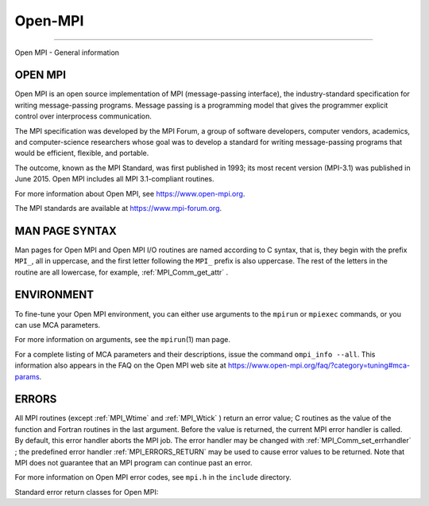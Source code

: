 .. _Open-MPI:

Open-MPI
~~~~~~~~
====

Open MPI - General information

OPEN MPI
========

Open MPI is an open source implementation of MPI (message-passing
interface), the industry-standard specification for writing
message-passing programs. Message passing is a programming model that
gives the programmer explicit control over interprocess communication.

The MPI specification was developed by the MPI Forum, a group of
software developers, computer vendors, academics, and computer-science
researchers whose goal was to develop a standard for writing
message-passing programs that would be efficient, flexible, and
portable.

The outcome, known as the MPI Standard, was first published in 1993; its
most recent version (MPI-3.1) was published in June 2015. Open MPI
includes all MPI 3.1-compliant routines.

For more information about Open MPI, see https://www.open-mpi.org.

The MPI standards are available at https://www.mpi-forum.org.

MAN PAGE SYNTAX
===============

Man pages for Open MPI and Open MPI I/O routines are named according to
C syntax, that is, they begin with the prefix ``MPI_``, all in
uppercase, and the first letter following the ``MPI_`` prefix is also
uppercase. The rest of the letters in the routine are all lowercase, for
example, :ref:`MPI_Comm_get_attr` .

ENVIRONMENT
===========

To fine-tune your Open MPI environment, you can either use arguments to
the ``mpirun`` or ``mpiexec`` commands, or you can use MCA parameters.

For more information on arguments, see the ``mpirun``\ (1) man page.

For a complete listing of MCA parameters and their descriptions, issue
the command ``ompi_info --all``. This information also appears in the
FAQ on the Open MPI web site at
https://www.open-mpi.org/faq/?category=tuning#mca-params.

ERRORS
======

All MPI routines (except :ref:`MPI_Wtime`  and :ref:`MPI_Wtick` ) return an
error value; C routines as the value of the function and Fortran
routines in the last argument. Before the value is returned, the current
MPI error handler is called. By default, this error handler aborts the
MPI job. The error handler may be changed with
:ref:`MPI_Comm_set_errhandler` ; the predefined error handler
:ref:`MPI_ERRORS_RETURN`  may be used to cause error values to be returned.
Note that MPI does not guarantee that an MPI program can continue past
an error.

For more information on Open MPI error codes, see ``mpi.h`` in the
``include`` directory.

Standard error return classes for Open MPI:

+--------------------------+-------------+--------------------------+
| Error name               | Error value | Description              |
+==========================+=============+==========================+
| :ref:`MPI_SUCCESS`               | 0           | Successful return code.  |
+--------------------------+-------------+--------------------------+
| :ref:`MPI_ERR_BUFFER`            | 1           | Invalid buffer pointer.  |
+--------------------------+-------------+--------------------------+
| :ref:`MPI_ERR_COUNT`             | 2           | Invalid count argument.  |
+--------------------------+-------------+--------------------------+
| :ref:`MPI_ERR_TYPE`              | 3           | Invalid datatype         |
|                          |             | argument.                |
+--------------------------+-------------+--------------------------+
| :ref:`MPI_ERR_TAG`               | 4           | Invalid tag argument.    |
+--------------------------+-------------+--------------------------+
| :ref:`MPI_ERR_COMM`              | 5           | Invalid communicator.    |
+--------------------------+-------------+--------------------------+
| :ref:`MPI_ERR_RANK`              | 6           | Invalid rank.            |
+--------------------------+-------------+--------------------------+
| :ref:`MPI_ERR_REQUEST`           | 7           | Invalid :ref:`MPI_Request`       |
|                          |             | handle.                  |
+--------------------------+-------------+--------------------------+
| :ref:`MPI_ERR_ROOT`              | 8           | Invalid root.            |
+--------------------------+-------------+--------------------------+
| :ref:`MPI_ERR_GROUP`             | 9           | Null group passed to     |
|                          |             | function.                |
+--------------------------+-------------+--------------------------+
| :ref:`MPI_ERR_OP`                | 10          | Invalid operation.       |
+--------------------------+-------------+--------------------------+
| :ref:`MPI_ERR_TOPOLOGY`          | 11          | Invalid topology.        |
+--------------------------+-------------+--------------------------+
| :ref:`MPI_ERR_DIMS`              | 12          | Illegal dimension        |
|                          |             | argument.                |
+--------------------------+-------------+--------------------------+
| :ref:`MPI_ERR_ARG`               | 13          | Invalid argument.        |
+--------------------------+-------------+--------------------------+
| :ref:`MPI_ERR_UNKNOWN`           | 14          | Unknown error.           |
+--------------------------+-------------+--------------------------+
| :ref:`MPI_ERR_TRUNCATE`          | 15          | Message truncated on     |
|                          |             | receive.                 |
+--------------------------+-------------+--------------------------+
| :ref:`MPI_ERR_OTHER`             | 16          | Other error; use         |
|                          |             | Error_string.            |
+--------------------------+-------------+--------------------------+
| :ref:`MPI_ERR_INTERN`            | 17          | Internal error code.     |
+--------------------------+-------------+--------------------------+
| :ref:`MPI_ERR_IN_STATUS`         | 18          | Look in status for error |
|                          |             | value.                   |
+--------------------------+-------------+--------------------------+
| :ref:`MPI_ERR_PENDING`           | 19          | Pending request.         |
+--------------------------+-------------+--------------------------+
| :ref:`MPI_ERR_ACCESS`            | 20          | Permission denied.       |
+--------------------------+-------------+--------------------------+
| :ref:`MPI_ERR_AMODE`             | 21          | Unsupported amode passed |
|                          |             | to open.                 |
+--------------------------+-------------+--------------------------+
| :ref:`MPI_ERR_ASSERT`            | 22          | Invalid assert.          |
+--------------------------+-------------+--------------------------+
| :ref:`MPI_ERR_BAD_FILE`          | 23          | Invalid file name (for   |
|                          |             | example, path name too   |
|                          |             | long).                   |
+--------------------------+-------------+--------------------------+
| :ref:`MPI_ERR_BASE`              | 24          | Invalid base.            |
+--------------------------+-------------+--------------------------+
| :ref:`MPI_ERR_CONVERSION`        | 25          | An error occurred in a   |
|                          |             | user-supplied            |
|                          |             | data-conversion          |
|                          |             | function.                |
+--------------------------+-------------+--------------------------+
| :ref:`MPI_ERR_DISP`              | 26          | Invalid displacement.    |
+--------------------------+-------------+--------------------------+
| :ref:`MPI_ERR_DUP_DATAREP`       | 27          | Conversion functions     |
|                          |             | could not be registered  |
|                          |             | because a data           |
|                          |             | representation           |
|                          |             | identifier that was      |
|                          |             | already defined was      |
|                          |             | passed to                |
|                          |             | :ref:`MPI_REGISTER_DATAREP` .    |
+--------------------------+-------------+--------------------------+
| :ref:`MPI_ERR_FILE_EXISTS`       | 28          | File exists.             |
+--------------------------+-------------+--------------------------+
| :ref:`MPI_ERR_FILE_IN_USE`       | 29          | File operation could not |
|                          |             | be completed, as the     |
|                          |             | file is currently open   |
|                          |             | by some process.         |
+--------------------------+-------------+--------------------------+
| :ref:`MPI_ERR_FILE`              | 30          | Invalid file handle.     |
+--------------------------+-------------+--------------------------+
| :ref:`MPI_ERR_INFO_KEY`          | 31          | Illegal info key.        |
+--------------------------+-------------+--------------------------+
| :ref:`MPI_ERR_INFO_NOKEY`        | 32          | No such key.             |
+--------------------------+-------------+--------------------------+
| :ref:`MPI_ERR_INFO_VALUE`        | 33          | Illegal info value.      |
+--------------------------+-------------+--------------------------+
| :ref:`MPI_ERR_INFO`              | 34          | Invalid info object.     |
+--------------------------+-------------+--------------------------+
| :ref:`MPI_ERR_IO`                | 35          | I/O error.               |
+--------------------------+-------------+--------------------------+
| :ref:`MPI_ERR_KEYVAL`            | 36          | Illegal key value.       |
+--------------------------+-------------+--------------------------+
| :ref:`MPI_ERR_LOCKTYPE`          | 37          | Invalid locktype.        |
+--------------------------+-------------+--------------------------+
| :ref:`MPI_ERR_NAME`              | 38          | Name not found.          |
+--------------------------+-------------+--------------------------+
| :ref:`MPI_ERR_NO_MEM`            | 39          | Memory exhausted.        |
+--------------------------+-------------+--------------------------+
| :ref:`MPI_ERR_NOT_SAME`          | 40          | Collective argument not  |
|                          |             | identical on all         |
|                          |             | processes, or collective |
|                          |             | routines called in a     |
|                          |             | different order by       |
|                          |             | different processes.     |
+--------------------------+-------------+--------------------------+
| :ref:`MPI_ERR_NO_SPACE`          | 41          | Not enough space.        |
+--------------------------+-------------+--------------------------+
| :ref:`MPI_ERR_NO_SUCH_FILE`      | 42          | File (or directory) does |
|                          |             | not exist.               |
+--------------------------+-------------+--------------------------+
| :ref:`MPI_ERR_PORT`              | 43          | Invalid port.            |
+--------------------------+-------------+--------------------------+
| :ref:`MPI_ERR_PROC_ABORTED`      | 74          | Operation failed because |
|                          |             | a remote peer has        |
|                          |             | aborted.                 |
+--------------------------+-------------+--------------------------+
| :ref:`MPI_ERR_QUOTA`             | 44          | Quota exceeded.          |
+--------------------------+-------------+--------------------------+
| :ref:`MPI_ERR_READ_ONLY`         | 45          | Read-only file system.   |
+--------------------------+-------------+--------------------------+
| :ref:`MPI_ERR_RMA_CONFLICT`      | 46          | Conflicting accesses to  |
|                          |             | window.                  |
+--------------------------+-------------+--------------------------+
| :ref:`MPI_ERR_RMA_SYNC`          | 47          | Erroneous RMA            |
|                          |             | synchronization.         |
+--------------------------+-------------+--------------------------+
| :ref:`MPI_ERR_SERVICE`           | 48          | Invalid                  |
|                          |             | publish/unpublish.       |
+--------------------------+-------------+--------------------------+
| :ref:`MPI_ERR_SIZE`              | 49          | Invalid size.            |
+--------------------------+-------------+--------------------------+
| :ref:`MPI_ERR_SPAWN`             | 50          | Error spawning.          |
+--------------------------+-------------+--------------------------+
| MPI                      | 51          | Unsupported datarep      |
| _ERR_UNSUPPORTED_DATAREP |             | passed to                |
|                          |             | :ref:`MPI_File_set_view` .       |
+--------------------------+-------------+--------------------------+
| MPI_E                    | 52          | Unsupported operation,   |
| RR_UNSUPPORTED_OPERATION |             | such as seeking on a     |
|                          |             | file that supports only  |
|                          |             | sequential access.       |
+--------------------------+-------------+--------------------------+
| :ref:`MPI_ERR_WIN`               | 53          | Invalid window.          |
+--------------------------+-------------+--------------------------+
| :ref:`MPI_T_ERR_MEMORY`          | 54          | Out of memory.           |
+--------------------------+-------------+--------------------------+
| M                        | 55          | Interface not            |
| PI_T_ERR_NOT_INITIALIZED |             | initialized.             |
+--------------------------+-------------+--------------------------+
| :ref:`MPI_T_ERR_CANNOT_INIT`     | 56          | Interface not in the     |
|                          |             | state to be initialized. |
+--------------------------+-------------+--------------------------+
| :ref:`MPI_T_ERR_INVALID_INDEX`   | 57          | The enumeration index is |
|                          |             | invalid.                 |
+--------------------------+-------------+--------------------------+
| :ref:`MPI_T_ERR_INVALID_ITEM`    | 58          | The item index queried   |
|                          |             | is out of range.         |
+--------------------------+-------------+--------------------------+
| :ref:`MPI_T_ERR_INVALID_HANDLE`  | 59          | The handle is invalid.   |
+--------------------------+-------------+--------------------------+
| :ref:`MPI_T_ERR_OUT_OF_HANDLES`  | 60          | No more handles          |
|                          |             | available.               |
+--------------------------+-------------+--------------------------+
| M                        | 61          | No more sessions         |
| PI_T_ERR_OUT_OF_SESSIONS |             | available.               |
+--------------------------+-------------+--------------------------+
| M                        | 62          | Session argument is not  |
| PI_T_ERR_INVALID_SESSION |             | a valid session.         |
+--------------------------+-------------+--------------------------+
| MP                       | 63          | Variable cannot be set   |
| I_T_ERR_CVAR_SET_NOT_NOW |             | at this moment.          |
+--------------------------+-------------+--------------------------+
| :ref:`MPI_T_ERR_CVAR_SET_NEVER`  | 64          | Variable cannot be set   |
|                          |             | until end of execution.  |
+--------------------------+-------------+--------------------------+
| MPI                      | 65          | Variable cannot be       |
| _T_ERR_PVAR_NO_STARTSTOP |             | started or stopped.      |
+--------------------------+-------------+--------------------------+
| :ref:`MPI_T_ERR_PVAR_NO_WRITE`   | 66          | Variable cannot be       |
|                          |             | written or reset.        |
+--------------------------+-------------+--------------------------+
| :ref:`MPI_T_ERR_PVAR_NO_ATOMIC`  | 67          | Variable cannot be read  |
|                          |             | and written atomically.  |
+--------------------------+-------------+--------------------------+
| :ref:`MPI_ERR_RMA_RANGE`         | 68          | Target memory is not     |
|                          |             | part of the window (in   |
|                          |             | the case of a window     |
|                          |             | created with             |
|                          |             | :ref:`MPI_WIN_CREATE_DYNAMIC` ,  |
|                          |             | target memory is not     |
|                          |             | attached).               |
+--------------------------+-------------+--------------------------+
| :ref:`MPI_ERR_RMA_ATTACH`        | 69          | Memory cannot be         |
|                          |             | attached (e.g., because  |
|                          |             | of resource exhaustion). |
+--------------------------+-------------+--------------------------+
| :ref:`MPI_ERR_RMA_FLAVOR`        | 70          | Passed window has the    |
|                          |             | wrong flavor for the     |
|                          |             | called function.         |
+--------------------------+-------------+--------------------------+
| :ref:`MPI_ERR_RMA_SHARED`        | 71          | Memory cannot be shared  |
|                          |             | (e.g., some process in   |
|                          |             | the group of the         |
|                          |             | specified communicator   |
|                          |             | cannot expose shared     |
|                          |             | memory).                 |
+--------------------------+-------------+--------------------------+
| :ref:`MPI_T_ERR_INVALID`         | 72          | Invalid use of the       |
|                          |             | interface or bad         |
|                          |             | parameter values(s).     |
+--------------------------+-------------+--------------------------+
| :ref:`MPI_T_ERR_INVALID_NAME`    | 73          | The variable or category |
|                          |             | name is invalid.         |
+--------------------------+-------------+--------------------------+
| :ref:`MPI_ERR_LASTCODE`          | 93          | Last error code.         |
+--------------------------+-------------+--------------------------+


.. seealso:: :ref:`MPI_T` 
